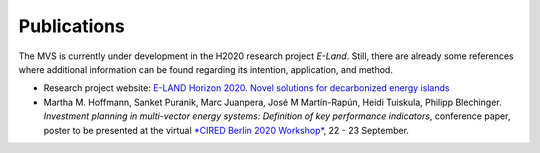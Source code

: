 ============
Publications
============

The MVS is currently under development in the H2020 research project `E-Land`. Still, there are already some references where additional information can be found regarding its intention, application, and method.

* Research project website: `E-LAND Horizon 2020. Novel solutions for decarbonized energy islands <https://elandh2020.eu/>`__

* Martha M. Hoffmann, Sanket Puranik, Marc Juanpera, José M Martín-Rapún, Heidi Tuiskula, Philipp Blechinger. *Investment planning in multi-vector energy systems: Definition of key performance indicators*, conference paper, poster to be presented at the virtual `*CIRED Berlin 2020 Workshop* <https://www.cired2020berlin.org/index.html>`__, 22 - 23 September.